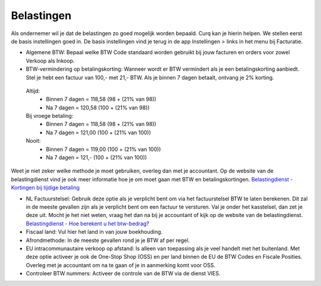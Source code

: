 Belastingen
===========

Als ondernemer wil je dat de belastingen zo goed mogelijk worden bepaald. Curq kan je hierin helpen. We stellen eerst de basis instellingen goed in. De basis instellingen vind je terug in de app Instellingen > links in het menu bij Facturatie.

.. image:: Accounting-Media/taxes_001.png

- Algemene BTW: Bepaal welke BTW Code standaard worden gebruikt bij jouw facturen en orders voor zowel Verkoop als Inkoop.
- BTW-vermindering op betalingskorting: Wanneer wordt er BTW vermindert als je een betalingskorting aanbiedt. Stel je hebt een factuur van 100,- met 21,- BTW. Als je binnen 7 dagen betaalt, ontvang je 2% korting.

 Altijd: 
  * Binnen 7 dagen = 118,58 (98 + (21% van 98))
  * Na 7 dagen = 120,58 (100 + (21% van 98))

 Bij vroege betaling: 
  * Binnen 7 dagen = 118,58 (98 + (21% van 98))
  * Na 7 dagen = 121,00 (100 + (21% van 100))

 Nooit: 
  * Binnen 7 dagen = 119,00 (100 + (21% van 100))
  * Na 7 dagen = 121,- (100 + (21% van 100))

Weet je niet zeker welke methode je moet gebruiken, overleg dan met je accountant. Op de website van de belastingdienst vind je ook meer informatie hoe je om moet gaan met BTW en betalingskortingen.
`Belastingdienst - Kortingen bij tijdige betaling <https://www.belastingdienst.nl/wps/wcm/connect/bldcontentnl/belastingdienst/zakelijk/btw/administratie_bijhouden/facturen_maken/factuureisen/aangepaste_regels_facturen/u_geeft_korting_voor_tijdige_betalingen>`_

- NL Factuurstelsel: Gebruik deze optie als je verplicht bent om via het factuurstelsel BTW te laten berekenen. Dit zal in de meeste gevallen zijn als je verplicht bent om een factuur te versturen. Val je onder het kasstelsel, dan zet je deze uit. Mocht je het niet weten, vraag het dan na bij je accountant of kijk op de website van de belastingdienst. `Belastingdienst - Hoe berekent u het btw-bedrag? <https://www.belastingdienst.nl/wps/wcm/connect/bldcontentnl/belastingdienst/zakelijk/btw/btw_aangifte_doen_en_betalen/bereken_het_bedrag/hoe_berekent_u_het_btw_bedrag/>`_

- Fiscaal land: Vul hier het land in van jouw boekhouding.
- Afrondmethode: In de meeste gevallen rond je je BTW af per regel.
- EU intracommunautaire verkoop op afstand: Is alleen van toepassing als je veel handelt met het buitenland. Met deze optie activeer je ook de One-Stop Shop (OSS) en per land binnen de EU de BTW Codes en Fiscale Posities. Overleg met je accountant om na te gaan of je in aanmerking komt voor OSS.
- Controleer BTW nummers: Activeer de controle van de BTW via de dienst VIES.
